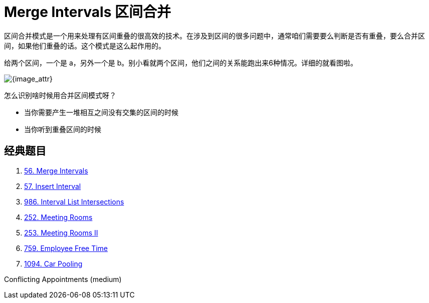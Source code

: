 [#0000-04-merge-intervals]
= Merge Intervals 区间合并


区间合并模式是一个用来处理有区间重叠的很高效的技术。在涉及到区间的很多问题中，通常咱们需要要么判断是否有重叠，要么合并区间，如果他们重叠的话。这个模式是这么起作用的。

给两个区间，一个是 a，另外一个是 b。别小看就两个区间，他们之间的关系能跑出来6种情况。详细的就看图啦。

image::images/0056-01.png[{image_attr}]

怎么识别啥时候用合并区间模式呀？

* 当你需要产生一堆相互之间没有交集的区间的时候
* 当你听到重叠区间的时候

== 经典题目

. xref:0056-merge-intervals.adoc[56. Merge Intervals]
. xref:0057-insert-interval.adoc[57. Insert Interval]
. xref:0986-interval-list-intersections.adoc[986. Interval List Intersections]
. xref:0252-meeting-rooms.adoc[252. Meeting Rooms]
. xref:0253-meeting-rooms-ii.adoc[253. Meeting Rooms II]
. xref:0759-employee-free-time.adoc[759. Employee Free Time]
. xref:1094-car-pooling.adoc[1094. Car Pooling]


Conflicting Appointments (medium)
